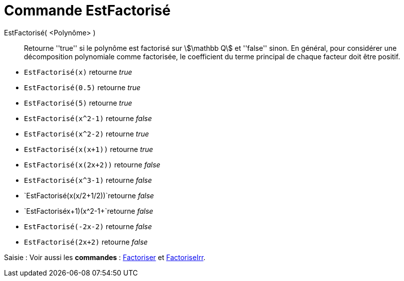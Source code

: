 = Commande EstFactorisé
:page-en: commands/IsFactored
:page-aliases: commands/IsFactorised.adoc
ifdef::env-github[:imagesdir: /en/modules/ROOT/assets/images]


EstFactorisé( <Polynôme> )::
  Retourne ''true'' si le polynôme est factorisé sur stem:[\mathbb Q] et ''false'' sinon.
En général, pour considérer une décomposition polynomiale comme factorisée, le coefficient du terme principal de chaque facteur doit être positif.

[EXAMPLE]
====
* `EstFactorisé(x)` retourne _true_ +
* `EstFactorisé(0.5)` retourne _true_ +
* `EstFactorisé(5)` retourne _true_ +
* `EstFactorisé(x^2-1)` retourne _false_ +
* `EstFactorisé(x^2-2)` retourne _true_ +
* `EstFactorisé(x(x+1))` retourne _true_ +
* `EstFactorisé(x(2x+2))` retourne _false_ +
* `EstFactorisé(x^3-1)` retourne _false_ +
* `EstFactorisé(x(x/2+1/2))`retourne _false_ +
* `EstFactorisé((x+1)(x^2-1))+`retourne _false_ +
* `EstFactorisé(-2x-2)` retourne _false_ +
* `EstFactorisé(2x+2)` retourne _false_ +
====


[.kcode]#Saisie :# Voir aussi les *commandes* : xref:/commands/Factoriser.adoc[Factoriser] et xref:/commands/FactoriseIrr.adoc[FactoriseIrr].

